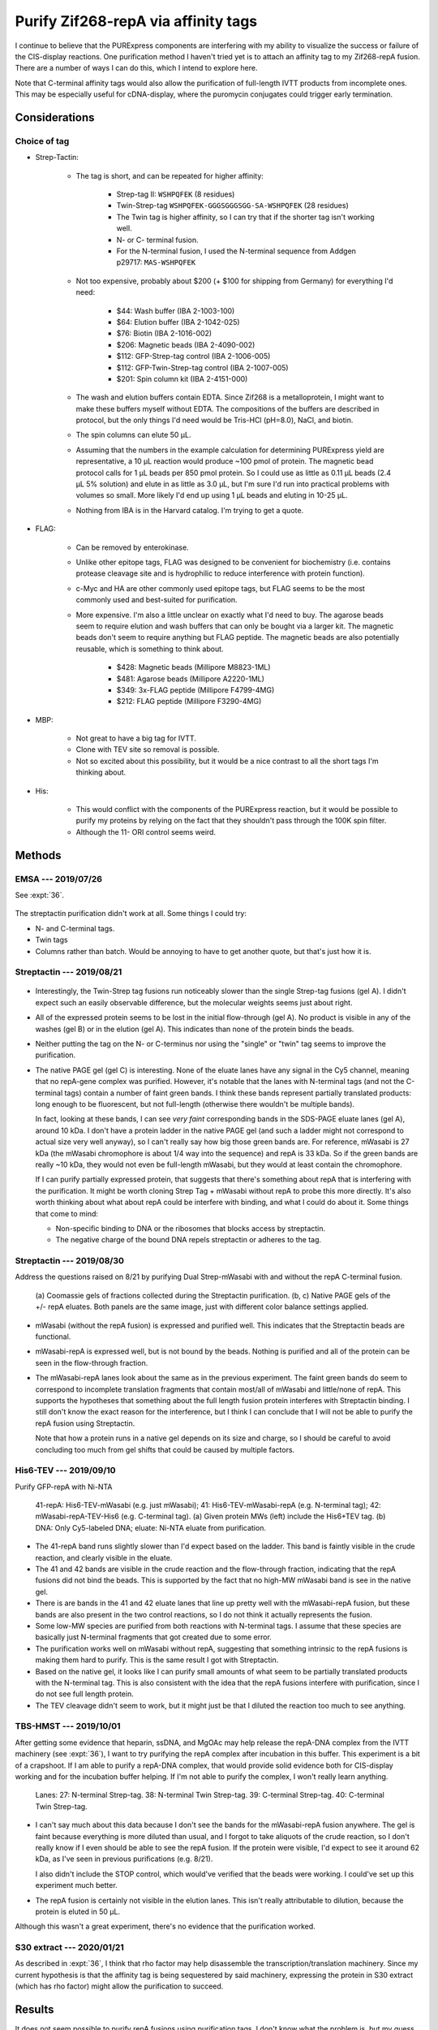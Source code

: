 ************************************
Purify Zif268-repA via affinity tags
************************************

I continue to believe that the PURExpress components are interfering with my 
ability to visualize the success or failure of the CIS-display reactions.  One 
purification method I haven't tried yet is to attach an affinity tag to my 
Zif268-repA fusion.  There are a number of ways I can do this, which I intend 
to explore here.

Note that C-terminal affinity tags would also allow the purification of 
full-length IVTT products from incomplete ones.  This may be especially useful 
for cDNA-display, where the puromycin conjugates could trigger early 
termination.

Considerations
==============

Choice of tag
-------------
- Strep-Tactin:

   - The tag is short, and can be repeated for higher affinity:

      - Strep-tag II: ``WSHPQFEK`` (8 residues)
      - Twin-Strep-tag ``WSHPQFEK-GGGSGGGSGG-SA-WSHPQFEK`` (28 residues)
      - The Twin tag is higher affinity, so I can try that if the shorter 
        tag isn't working well.
      - N- or C- terminal fusion.
      - For the N-terminal fusion, I used the N-terminal sequence from Addgen 
        p29717: ``MAS-WSHPQFEK``

   - Not too expensive, probably about $200 (+ $100 for shipping from Germany) 
     for everything I'd need:

      - $44: Wash buffer (IBA 2-1003-100)
      - $64: Elution buffer (IBA 2-1042-025)
      - $76: Biotin (IBA 2-1016-002)
      - $206: Magnetic beads (IBA 2-4090-002)
      - $112: GFP-Strep-tag control (IBA 2-1006-005)
      - $112: GFP-Twin-Strep-tag control (IBA 2-1007-005)
      - $201: Spin column kit (IBA 2-4151-000)

   - The wash and elution buffers contain EDTA.  Since Zif268 is a 
     metalloprotein, I might want to make these buffers myself without EDTA.  
     The compositions of the buffers are described in protocol, but the only 
     things I'd need would be Tris-HCl (pH=8.0), NaCl, and biotin.

   - The spin columns can elute 50 μL.

   - Assuming that the numbers in the example calculation for determining 
     PURExpress yield are representative, a 10 μL reaction would produce ~100 
     pmol of protein.  The magnetic bead protocol calls for 1 μL beads per 850 
     pmol protein.  So I could use as little as 0.11 μL beads (2.4 μL 5% 
     solution) and elute in as little as 3.0 μL, but I'm sure I'd run into 
     practical problems with volumes so small.  More likely I'd end up using 1 
     μL beads and eluting in 10-25 μL.

   - Nothing from IBA is in the Harvard catalog.  I'm trying to get a quote.

- FLAG:

   - Can be removed by enterokinase.

   - Unlike other epitope tags, FLAG was designed to be convenient for 
     biochemistry (i.e. contains protease cleavage site and is hydrophilic 
     to reduce interference with protein function).

   - c-Myc and HA are other commonly used epitope tags, but FLAG seems to be 
     the most commonly used and best-suited for purification.

   - More expensive.  I'm also a little unclear on exactly what I'd need to 
     buy.  The agarose beads seem to require elution and wash buffers that can 
     only be bought via a larger kit.  The magnetic beads don't seem to require 
     anything but FLAG peptide.  The magnetic beads are also potentially 
     reusable, which is something to think about.

      - $428: Magnetic beads (Millipore M8823-1ML)
      - $481: Agarose beads (Millipore A2220-1ML)
      - $349: 3x-FLAG peptide (Millipore F4799-4MG)
      - $212: FLAG peptide (Millipore F3290-4MG)

- MBP:

   - Not great to have a big tag for IVTT.
   - Clone with TEV site so removal is possible.
   - Not so excited about this possibility, but it would be a nice contrast 
     to all the short tags I'm thinking about.

- His:

   - This would conflict with the components of the PURExpress reaction, but it 
     would be possible to purify my proteins by relying on the fact that they 
     shouldn't pass through the 100K spin filter.

   - Although the 11- ORI control seems weird.


Methods
=======

EMSA --- 2019/07/26
-------------------
See :expt:`36`.

.. figure:: 20190726_mscarlet_repa_strep.svg

The streptactin purification didn't work at all.  Some things I could try:
  
- N- and C-terminal tags.
- Twin tags
- Columns rather than batch.  Would be annoying to have to get another 
  quote, but that's just how it is.

Streptactin --- 2019/08/21
--------------------------
.. protocol:: 20190821_dilute_amplicons.txt 20190821_purexpress.txt

   ***

   ***

   Streptactin purification: 

   - Based on 7/26 protocol.

   - For each reaction:

      - Wash 2 μL beads (40 μL 5% bead solution).  I washed the beads 
        separately this time, for no particular reason.  Keep washed beads on 
        ice.

      - Dilute the reaction to 50 μL with wash buffer - EDTA (i.e. add 40 μL 
        wash buffer - EDTA).

      - Save 10 μL "crude" aliquot.

      - Add remaining 40 μL to washed beads.  Vortex to resuspend.

      - Incubate on ice for 30 min.  Vortex every 5 min.

      - Wash three times with wash buffer - EDTA:

         - First wash: 50 μL buffer, save 10 μL "wash 1" aliquot.
         - Second wash: 100 μL buffer, add 10 μL to "pooled wash 2,3" aliquot.
         - Third wash: 200 μL buffer, add 10 μL to "pooled wash 2,3" aliquot.

      - Elute with 50 μL eultion buffer - EDTA.

   Electrophoresis:

   - Run SDS-PAGE with aliquots from purification.

   - Run native PAGE with the eluted material.

.. figure:: 20190821_strep_tags.svg

- Interestingly, the Twin-Strep tag fusions run noticeably slower than the 
  single Strep-tag fusions (gel A).  I didn't expect such an easily observable 
  difference, but the molecular weights seems just about right.

- All of the expressed protein seems to be lost in the initial flow-through 
  (gel A).  No product is visible in any of the washes (gel B) or in the 
  elution (gel A).  This indicates than none of the protein binds the beads.

- Neither putting the tag on the N- or C-terminus nor using the "single" or 
  "twin" tag seems to improve the purification.

- The native PAGE gel (gel C) is interesting.  None of the eluate lanes have 
  any signal in the Cy5 channel, meaning that no repA-gene complex was 
  purified.  However, it's notable that the lanes with N-terminal tags (and not 
  the C-terminal tags) contain a number of faint green bands.  I think these 
  bands represent partially translated products: long enough to be fluorescent, 
  but not full-length (otherwise there wouldn't be multiple bands).  
  
  In fact, looking at these bands, I can see *very faint* corresponding bands 
  in the SDS-PAGE eluate lanes (gel A), around 10 kDa.  I don't have a protein 
  ladder in the native PAGE gel (and such a ladder might not correspond to 
  actual size very well anyway), so I can't really say how big those green 
  bands are.  For reference, mWasabi is 27 kDa (the mWasabi chromophore is 
  about 1/4 way into the sequence) and repA is 33 kDa.  So if the green bands 
  are really ~10 kDa, they would not even be full-length mWasabi, but they 
  would at least contain the chromophore.

  If I can purify partially expressed protein, that suggests that there's 
  something about repA that is interfering with the purification.  It might be 
  worth cloning Strep Tag + mWasabi without repA to probe this more directly.  
  It's also worth thinking about what about repA could be interfere with 
  binding, and what I could do about it.  Some things that come to mind:
  
  - Non-specific binding to DNA or the ribosomes that blocks access by 
    streptactin.
    
  - The negative charge of the bound DNA repels streptactin or adheres to the 
    tag.

Streptactin --- 2019/08/30
--------------------------
Address the questions raised on 8/21 by purifying Dual Strep-mWasabi with and 
without the repA C-terminal fusion.

.. protocol:: 20190830_purexpress.txt

   Used 38 and 38-repA for this experiment (N-terminal dual Strep-tagged).

   ***

   - Streptactin purification (see 8/21)

      - Wash 2 μL beads (40 μL bead solution)

      - For each reaction:

         - Dilute to 50 μL with wash buffer

         - Save 10 μL aliquot ("crude")

         - Add reaction (40 μL) to 1 μL washed beads.

         - Incubate on ice for 30 min.  Flick to mix every 5 min.

         - Save 10 μL aliquot ("flow-thru")

         - Wash with 40 μL wash buffer

         - Save 10 μL aliquot ("wash 1")

         - Wash again with 40 μL wash buffer.

         - Save 10 μL aliquot ("wash 2")

         - Add 25 μL elution buffer.

         - Incubate 10 min.

         - Remove beads.

         - Save 10 μL aliquot ("eluate")

   - SDS-PAGE

      - Samples:

         - 10 μL IVTT
         - 3.85 μL 4x buffer
         - 1.54 μL 10 reducing agent
         - 70°C for 10 min.

   - Native PAGE

      - DNA:
         
         - 0.8 μL 75 nM DNA
         - 49.2 μL water

      - Samples:

         - 10 μL IVTT/DNA
         - 3.3 μL 4x sample buffer

.. figure:: 20190830_mwasabi_strep_tag.svg

   (a) Coomassie gels of fractions collected during the Streptactin 
   purification.  (b, c) Native PAGE gels of the +/- repA eluates.  Both panels 
   are the same image, just with different color balance settings applied.

- mWasabi (without the repA fusion) is expressed and purified well.  This 
  indicates that the Streptactin beads are functional.

- mWasabi-repA is expressed well, but is not bound by the beads.  Nothing is 
  purified and all of the protein can be seen in the flow-through fraction.

- The mWasabi-repA lanes look about the same as in the previous experiment.  
  The faint green bands do seem to correspond to incomplete translation 
  fragments that contain most/all of mWasabi and little/none of repA.  This 
  supports the hypotheses that something about the full length fusion protein 
  interferes with Streptactin binding.  I still don't know the exact reason for 
  the interference, but I think I can conclude that I will not be able to 
  purify the repA fusion using Streptactin.
  
  Note that how a protein runs in a native gel depends on its size and charge, 
  so I should be careful to avoid concluding too much from gel shifts that 
  could be caused by multiple factors.

His6-TEV --- 2019/09/10
-----------------------
Purify GFP-repA with Ni-NTA

.. protocol:: 20190910_pcr.txt 20190910_dilute_amplicons.txt 20190911_purexpress.txt

   More details in binder.

   Ni-NTA purification:

   - Dilute rxns to 250 μL with lysis buffer.

   - Aliquot 10 μL (crude)

   - Add 50 μL magnetic Ni-NTA beads.

   - Incubate 1h, 4°C, continuous mixing

   - Remove beads

   - Aliquot 10 μL (flow-thru)

   - Wash with 250 μL wash buffer

   - Aliquot 10 μL (wash 1)

   - Repeat above wash

   - Aliquot 10 μL (wash 2)

   - Add 25 μL elution buffer

   - Incubate 2 min, 4°C

   - Aliquot 10 μL (eluate)

   - Setup TEV reaction

      - 10 μL eluate
      - 1 μL 0.5 mg/mL EZCut TEV protease

   - Incubate 1h, 34°C

   - Dilute to 125 μL with PBST

      - PBST being the base for the Qiagen Ni-NTA purification buffer without 
        any imidazole.

      - This brings the final imidazole concentration to 20 mM, same as in the 
        wash buffer.  Might be better if it were 10 mM (same as the lysis 
        buffer), but if I dilute the reaction too much I won't see anything.

   - Add 50 μL magnetic Ni-NTA beads

   - Incubate 1h, 4°C, continuous mixing

   - Aliquot 10 μL (tev)

.. figure:: 20190911_purify_mwasabi_repa_via_his6.svg

   41-repA: His6-TEV-mWasabi (e.g. just mWasabi); 41: His6-TEV-mWasabi-repA 
   (e.g. N-terminal tag); 42: mWasabi-repA-TEV-His6 (e.g. C-terminal tag).  (a) 
   Given protein MWs (left) include the His6+TEV tag.  (b) DNA: Only 
   Cy5-labeled DNA; eluate: Ni-NTA eluate from purification.
   
- The 41-repA band runs slightly slower than I'd expect based on the ladder.  
  This band is faintly visible in the crude reaction, and clearly visible in 
  the eluate.

- The 41 and 42 bands are visible in the crude reaction and the flow-through 
  fraction, indicating that the repA fusions did not bind the beads.  This is 
  supported by the fact that no high-MW mWasabi band is see in the native gel.

- There is are bands in the 41 and 42 eluate lanes that line up pretty well 
  with the mWasabi-repA fusion, but these bands are also present in the two 
  control reactions, so I do not think it actually represents the fusion.

- Some low-MW species are purified from both reactions with N-terminal tags.  I 
  assume that these species are basically just N-terminal fragments that got 
  created due to some error.

- The purification works well on mWasabi without repA, suggesting that 
  something intrinsic to the repA fusions is making them hard to purify.  This 
  is the same result I got with Streptactin.
  
- Based on the native gel, it looks like I can purify small amounts of what 
  seem to be partially translated products with the N-terminal tag.  This is 
  also consistent with the idea that the repA fusions interfere with 
  purification, since I do not see full length protein.

- The TEV cleavage didn't seem to work, but it might just be that I diluted the 
  reaction too much to see anything.

TBS-HMST --- 2019/10/01
-----------------------
After getting some evidence that heparin, ssDNA, and MgOAc may help release the 
repA-DNA complex from the IVTT machinery (see :expt:`36`), I want to try 
purifying the repA complex after incubation in this buffer.  This experiment is 
a bit of a crapshoot.  If I am able to purify a repA-DNA complex, that would 
provide solid evidence both for CIS-display working and for the incubation 
buffer helping.  If I'm not able to purify the complex, I won't really learn 
anything.

.. protocol:: 20191001_purexpress.txt 20191001_strep_tactin_purification_with_aliquots.txt

   Templates: 27, 38, 39, 40

   See binder for TBS-HMST recipe.  I didn't use BSA ("B") because I didn't 
   want to see it on the gel, and it didn't seem to be important from previous 
   experiments.  I used Tris + NaCl (TBS) rather than PBS to match the buffers 
   used for Strep-tactin purification.

   See binder for purification protocol.  I made diluted reactions to 100 µL 
   (as in my previous incubation experiments) rather than 50 µL (as in my 
   previous purificaiton experiments).  To compensate for the more dilute 
   samples, I took 15 µL aliquots (rather than 10 µL).

   See binder for SDS-PAGE protocol.  Because I diluted my samples more, I 
   loaded 20 µL, which is more than usual.

.. figure:: 20191002_purify_strep_mwasabi_repa_with_pbs_hmst.svg

   Lanes: 27: N-terminal Strep-tag.  38: N-terminal Twin Strep-tag.  39: 
   C-terminal Strep-tag. 40: C-terminal Twin Strep-tag.

- I can't say much about this data because I don't see the bands for the 
  mWasabi-repA fusion anywhere.  The gel is faint because everything is more 
  diluted than usual, and I forgot to take aliquots of the crude reaction, so I 
  don't really know if I even should be able to see the repA fusion.  If the 
  protein were visible, I'd expect to see it around 62 kDa, as I've seen in 
  previous purifications (e.g. 8/21).

  I also didn't include the STOP control, which would've verified that the 
  beads were working.  I could've set up this experiment much better.

- The repA fusion is certainly not visible in the elution lanes.  This isn't 
  really attributable to dilution, because the protein is eluted in 50 µL.

Although this wasn't a great experiment, there's no evidence that the 
purification worked.


S30 extract --- 2020/01/21
--------------------------
As described in :expt:`36`, I think that rho factor may help disassemble the 
transcription/translation machinery.  Since my current hypothesis is that the 
affinity tag is being sequestered by said machinery, expressing the protein in 
S30 extract (which has rho factor) might allow the purification to succeed.

Results
=======
It does not seem possible to purify repA fusions using purification tags.  I 
don't know what the problem is, but my guess is that is has something to due 
with repA preventing the transcription/translation machinery from dissembling 
and just sterically prevent the tags from being bound.

Going forward, I don't really need to purify the repA constructs in order to 
use them.  Instead, I'll need to run an experiment (already planned) with some 
really good controls to show that repA is binding DNA.  From there, I can still 
try to use repA in my binding assay.

It's worth noting here that I also didn't observe any DNA-binding by Zif268 
when fused to repA.  I should double-check that experiment, but it may be that 
repA fusions are just really not functional for some reason.

I also want to try purifying cDNA my constructs, since I anticipate that those 
will be better behaved.
